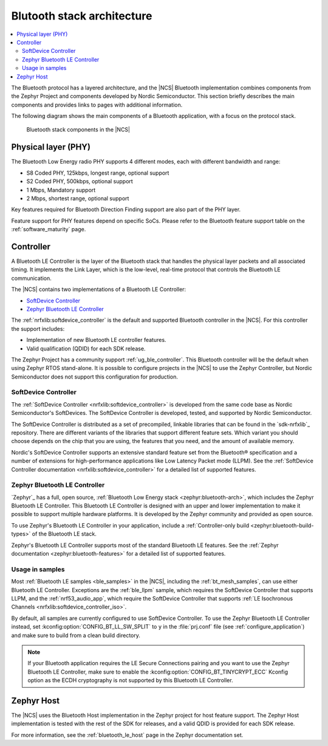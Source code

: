 Blutooth stack architecture
###########################

.. contents::
   :local:
   :depth: 2

The Bluetooth protocol has a layered architecture, and the |NCS| Bluetooth implementation combines components from the Zephyr Project and components developed by Nordic Semiconductor.
This section briefly describes the main components and provides links to pages with additional information.

The following diagram shows the main components of a Bluetooth application, with a focus on the protocol stack.

.. figure:: images/bluetooth_arch.svg
   :alt: Bluetooth stack components in the |NCS|

   Bluetooth stack components in the |NCS|

Physical layer (PHY)
********************

The Bluetooth Low Energy radio PHY supports 4 different modes, each with different bandwidth and range:

* S8 Coded PHY, 125kbps, longest range, optional support
* S2 Coded PHY, 500kbps, optional support
* 1 Mbps, Mandatory support
* 2 Mbps, shortest range, optional support

Key features required for Bluetooth Direction Finding support are also part of the PHY layer.

Feature support for PHY features depend on specific SoCs.
Please refer to the Bluetooth feature support table on the :ref:`software_maturity` page.

.. _ug_ble_controller:

Controller
**********

A Bluetooth LE Controller is the layer of the Bluetooth stack that handles the physical layer packets and all associated timing.
It implements the Link Layer, which is the low-level, real-time protocol that controls the Bluetooth LE communication.

The |NCS| contains two implementations of a Bluetooth LE Controller:

* `SoftDevice Controller`_
* `Zephyr Bluetooth LE Controller`_

The :ref:`nrfxlib:softdevice_controller` is the default and supported Bluetooth controller in the |NCS|.
For this controller the support includes:

* Implementation of new Bluetooth LE controller features.
* Valid qualification (QDID) for each SDK release.

The Zephyr Project has a community support :ref:`ug_ble_controller`.
This Bluetooth controller will be the default when using Zephyr RTOS stand-alone.
It is possible to configure projects in the |NCS| to use the Zephyr Controller, but Nordic Semiconductor does not support this configuration for production.

.. _ug_ble_controller_softdevice:

SoftDevice Controller
=====================

The :ref:`SoftDevice Controller <nrfxlib:softdevice_controller>` is developed from the same code base as Nordic Semiconductor's SoftDevices.
The SoftDevice Controller is developed, tested, and supported by Nordic Semiconductor.

The SoftDevice Controller is distributed as a set of precompiled, linkable libraries that can be found in the `sdk-nrfxlib`_ repository.
There are different variants of the libraries that support different feature sets.
Which variant you should choose depends on the chip that you are using, the features that you need, and the amount of available memory.

Nordic's SoftDevice Controller supports an extensive standard feature set from the Bluetooth® specification and a number of extensions for high-performance applications like Low Latency Packet mode (LLPM).
See the :ref:`SoftDevice Controller documentation <nrfxlib:softdevice_controller>` for a detailed list of supported features.

Zephyr Bluetooth LE Controller
==============================

`Zephyr`_ has a full, open source, :ref:`Bluetooth Low Energy stack <zephyr:bluetooth-arch>`, which includes the Zephyr Bluetooth LE Controller.
This Bluetooth LE Controller is designed with an upper and lower implementation to make it possible to support multiple hardware platforms.
It is developed by the Zephyr community and provided as open source.

To use Zephyr's Bluetooth LE Controller in your application, include a :ref:`Controller-only build <zephyr:bluetooth-build-types>` of the Bluetooth LE stack.

Zephyr's Bluetooth LE Controller supports most of the standard Bluetooth LE features.
See the :ref:`Zephyr documentation <zephyr:bluetooth-features>` for a detailed list of supported features.

Usage in samples
================

Most :ref:`Bluetooth LE samples <ble_samples>` in the |NCS|, including the :ref:`bt_mesh_samples`, can use either Bluetooth LE Controller.
Exceptions are the :ref:`ble_llpm` sample, which requires the SoftDevice Controller that supports LLPM, and the :ref:`nrf53_audio_app`, which require the SoftDevice Controller that supports :ref:`LE Isochronous Channels <nrfxlib:softdevice_controller_iso>`.

By default, all samples are currently configured to use SoftDevice Controller.
To use the Zephyr Bluetooth LE Controller instead, set :kconfig:option:`CONFIG_BT_LL_SW_SPLIT` to ``y`` in the :file:`prj.conf` file (see :ref:`configure_application`) and make sure to build from a clean build directory.

.. note::
   If your Bluetooth application requires the LE Secure Connections pairing and you want to use the Zephyr Bluetooth LE Controller, make sure to enable the :kconfig:option:`CONFIG_BT_TINYCRYPT_ECC` Kconfig option as the ECDH cryptography is not supported by this Bluetooth LE Controller.

Zephyr Host
***********

The |NCS| uses the Bluetooth Host implementation in the Zephyr project for host feature support.
The Zephyr Host implementation is tested with the rest of the SDK for releases, and a valid QDID is provided for each SDK release.

For more information, see the :ref:`bluetooth_le_host` page in the Zephyr documentation set.

